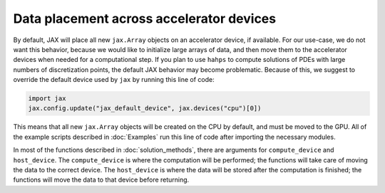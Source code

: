 Data placement across accelerator devices
=========================================

By default, JAX will place all new ``jax.Array`` objects on an accelerator device, if available. 
For our use-case, we do not want this behavior, because we would like to initialize large arrays of data, and then move them to the accelerator devices when needed for a computational step. 
If you plan to use ``hahps`` to compute solutions of PDEs with large numbers of discretization points, the default JAX behavior may become problematic.
Because of this, we suggest to override the default device used by ``jax`` by running this line of code:

.. code:: python

   import jax
   jax.config.update("jax_default_device", jax.devices("cpu")[0])

This means that all new ``jax.Array`` objects will be created on the CPU by default, and must be moved to the GPU. All of the example scripts described in :doc:`Examples` run this line of code after importing the necessary modules.

In most of the functions described in :doc:`solution_methods`, there are arguments for ``compute_device`` and ``host_device``. 
The ``compute_device`` is where the computation will be performed; the functions will take care of moving the data to the correct device. 
The ``host_device`` is where the data will be stored after the computation is finished; the functions will move the data to that device before returning.


